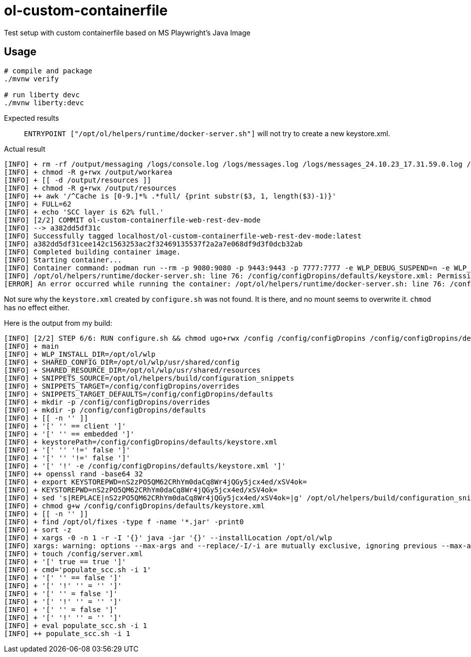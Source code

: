 = ol-custom-containerfile

Test setup with custom containerfile based on MS Playwright's Java Image

== Usage

[source,bash]
----
# compile and package
./mvnw verify

# run liberty devc
./mvnw liberty:devc
----

Expected results::
`ENTRYPOINT ["/opt/ol/helpers/runtime/docker-server.sh"]` will not try to create a new keystore.xml.

Actual result::
[source,bash]
----
[INFO] + rm -rf /output/messaging /logs/console.log /logs/messages.log /logs/messages_24.10.23_17.31.59.0.log /opt/ol/wlp/output/.classCache
[INFO] + chmod -R g+rwx /output/workarea
[INFO] + [[ -d /output/resources ]]
[INFO] + chmod -R g+rwx /output/resources
[INFO] ++ awk '/^Cache is [0-9.]*% .*full/ {print substr($3, 1, length($3)-1)}'
[INFO] + FULL=62
[INFO] + echo 'SCC layer is 62% full.'
[INFO] [2/2] COMMIT ol-custom-containerfile-web-rest-dev-mode
[INFO] --> a382dd5df31c
[INFO] Successfully tagged localhost/ol-custom-containerfile-web-rest-dev-mode:latest
[INFO] a382dd5df31cee142c1563253ac2f32469135537f2a2a7e068df9d3f0dcb32ab
[INFO] Completed building container image.
[INFO] Starting container...
[INFO] Container command: podman run --rm -p 9080:9080 -p 9443:9443 -p 7777:7777 -e WLP_DEBUG_SUSPEND=n -e WLP_DEBUG_ADDRESS=7777 -e WLP_DEBUG_REMOTE=y -v $HOME/projects/ol-custom-containerfile/web/rest/target/.libertyDevc/apps:/config/apps -v $HOME/projects/ol-custom-containerfile/web/rest/target/.libertyDevc/dropins:/config/dropins -v $HOME/projects/ol-custom-containerfile:/devmode -v $HOME/projects/ol-custom-containerfile/web/rest/target/wlp-usr/servers/defaultServer/logs:/logs -v $HOME/.m2/repository:/devmode-maven-cache -v $HOME/projects/ol-custom-containerfile/web/rest/target/wlp-usr/servers/defaultServer/server.xml:/config/server.xml -v $HOME/projects/ol-custom-containerfile/web/rest/target/wlp-usr/servers/defaultServer/jvm.options:/config/jvm.options --user 1000 --name liberty-dev ol-custom-containerfile-web-rest-dev-mode server debug defaultServer -- --io.openliberty.tools.projectRoot=/devmode
[INFO] /opt/ol/helpers/runtime/docker-server.sh: line 76: /config/configDropins/defaults/keystore.xml: Permission denied
[ERROR] An error occurred while running the container: /opt/ol/helpers/runtime/docker-server.sh: line 76: /config/configDropins/defaults/keystore.xml: Permission denied RC=1

----

Not sure why the `keystore.xml` created by `configure.sh` was not found.
It is there, and no mount seems to overwrite it.
`chmod` has no effect either.

Here is the output from my build:

[source,bash]
----
[INFO] [2/2] STEP 6/6: RUN configure.sh && chmod ugo+rwx /config /config/configDropins /config/configDropins/defaults && chmod ugo+rw /config/configDropins/defaults/keystore.xml
[INFO] + main
[INFO] + WLP_INSTALL_DIR=/opt/ol/wlp
[INFO] + SHARED_CONFIG_DIR=/opt/ol/wlp/usr/shared/config
[INFO] + SHARED_RESOURCE_DIR=/opt/ol/wlp/usr/shared/resources
[INFO] + SNIPPETS_SOURCE=/opt/ol/helpers/build/configuration_snippets
[INFO] + SNIPPETS_TARGET=/config/configDropins/overrides
[INFO] + SNIPPETS_TARGET_DEFAULTS=/config/configDropins/defaults
[INFO] + mkdir -p /config/configDropins/overrides
[INFO] + mkdir -p /config/configDropins/defaults
[INFO] + [[ -n '' ]]
[INFO] + '[' '' == client ']'
[INFO] + '[' '' == embedded ']'
[INFO] + keystorePath=/config/configDropins/defaults/keystore.xml
[INFO] + '[' '' '!=' false ']'
[INFO] + '[' '' '!=' false ']'
[INFO] + '[' '!' -e /config/configDropins/defaults/keystore.xml ']'
[INFO] ++ openssl rand -base64 32
[INFO] + export KEYSTOREPWD=nS2zPO5QM62CRhYm0daCq8Wr4jQGy5jcx4ed/xSV4ok=
[INFO] + KEYSTOREPWD=nS2zPO5QM62CRhYm0daCq8Wr4jQGy5jcx4ed/xSV4ok=
[INFO] + sed 's|REPLACE|nS2zPO5QM62CRhYm0daCq8Wr4jQGy5jcx4ed/xSV4ok=|g' /opt/ol/helpers/build/configuration_snippets/keystore.xml
[INFO] + chmod g+w /config/configDropins/defaults/keystore.xml
[INFO] + [[ -n '' ]]
[INFO] + find /opt/ol/fixes -type f -name '*.jar' -print0
[INFO] + sort -z
[INFO] + xargs -0 -n 1 -r -I '{}' java -jar '{}' --installLocation /opt/ol/wlp
[INFO] xargs: warning: options --max-args and --replace/-I/-i are mutually exclusive, ignoring previous --max-args value
[INFO] + touch /config/server.xml
[INFO] + '[' true == true ']'
[INFO] + cmd='populate_scc.sh -i 1'
[INFO] + '[' '' == false ']'
[INFO] + '[' '!' '' = '' ']'
[INFO] + '[' '' = false ']'
[INFO] + '[' '!' '' = '' ']'
[INFO] + '[' '' = false ']'
[INFO] + '[' '!' '' = '' ']'
[INFO] + eval populate_scc.sh -i 1
[INFO] ++ populate_scc.sh -i 1
----

